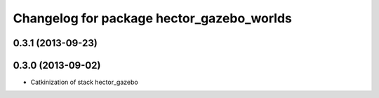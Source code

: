 ^^^^^^^^^^^^^^^^^^^^^^^^^^^^^^^^^^^^^^^^^^
Changelog for package hector_gazebo_worlds
^^^^^^^^^^^^^^^^^^^^^^^^^^^^^^^^^^^^^^^^^^

0.3.1 (2013-09-23)
------------------

0.3.0 (2013-09-02)
------------------
* Catkinization of stack hector_gazebo

